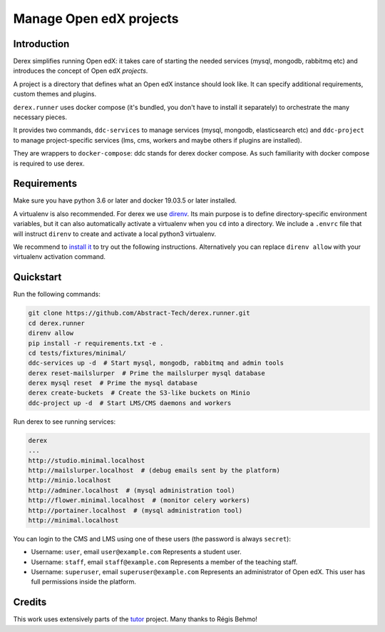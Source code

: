 Manage Open edX projects
========================


.. image:: https://img.shields.io/azure-devops/tests/abstract-technology/derex/12/master?compact_message&style=for-the-badge
   :target: https://dev.azure.com/abstract-technology/derex/_build?definitionId=12&_a=summary&repositoryFilter=12&branchFilter=198
   :alt: Test results

.. image:: https://img.shields.io/azure-devops/coverage/abstract-technology/derex/12/master?style=for-the-badge
   :target: https://dev.azure.com/abstract-technology/derex/_build?definitionId=12&_a=summary&repositoryFilter=12&branchFilter=198
   :alt: Coverage results

Introduction
------------

Derex simplifies running Open edX: it takes care of starting the needed services
(mysql, mongodb, rabbitmq etc) and introduces the concept of Open edX *projects*.

A project is a directory that defines what an Open edX instance should look like.
It can specify additional requirements, custom themes and plugins.

``derex.runner`` uses docker compose (it's bundled, you don't have to
install it separately) to orchestrate the many necessary pieces.

It provides two commands, ``ddc-services`` to manage services (mysql, mongodb, elasticsearch etc)
and ``ddc-project`` to manage project-specific services (lms, cms, workers and maybe others if plugins are installed).

They are wrappers to ``docker-compose``: ddc stands for derex docker compose.
As such familiarity with docker compose is required to use derex.

Requirements
------------

Make sure you have python 3.6 or later and docker 19.03.5 or later installed.

A virtualenv is also recommended. For derex we use `direnv
<https://direnv.net/>`_. Its main purpose is to define directory-specific
environment variables, but it can also automatically activate a virtualenv when
you ``cd`` into a directory. We include a ``.envrc`` file that will instruct
``direnv`` to create and activate a local python3 virtualenv.

We recommend to `install it <https://direnv.net/docs/installation.html>`_ to try
out the following instructions. Alternatively you can replace ``direnv allow``
with your virtualenv activation command.


Quickstart
----------

Run the following commands:

.. code-block:: console

    git clone https://github.com/Abstract-Tech/derex.runner.git
    cd derex.runner
    direnv allow
    pip install -r requirements.txt -e .
    cd tests/fixtures/minimal/
    ddc-services up -d  # Start mysql, mongodb, rabbitmq and admin tools
    derex reset-mailslurper  # Prime the mailslurper mysql database
    derex mysql reset  # Prime the mysql database
    derex create-buckets  # Create the S3-like buckets on Minio
    ddc-project up -d  # Start LMS/CMS daemons and workers

Run derex to see running services:

.. code-block:: console

    derex
    ...
    http://studio.minimal.localhost
    http://mailslurper.localhost  # (debug emails sent by the platform)
    http://minio.localhost
    http://adminer.localhost  # (mysql administration tool)
    http://flower.minimal.localhost  # (monitor celery workers)
    http://portainer.localhost  # (mysql administration tool)
    http://minimal.localhost


You can login to the CMS and LMS using one of these users (the password is
always ``secret``):

* Username: ``user``, email ``user@example.com``
  Represents a student user.
* Username: ``staff``, email ``staff@example.com``
  Represents a member of the teaching staff.
* Username: ``superuser``, email ``superuser@example.com``
  Represents an administrator of Open edX. This user
  has full permissions inside the platform.


Credits
-------

This work uses extensively parts of the `tutor <https://github.com/regisb/tutor>`_ project. Many thanks to Régis Behmo!
